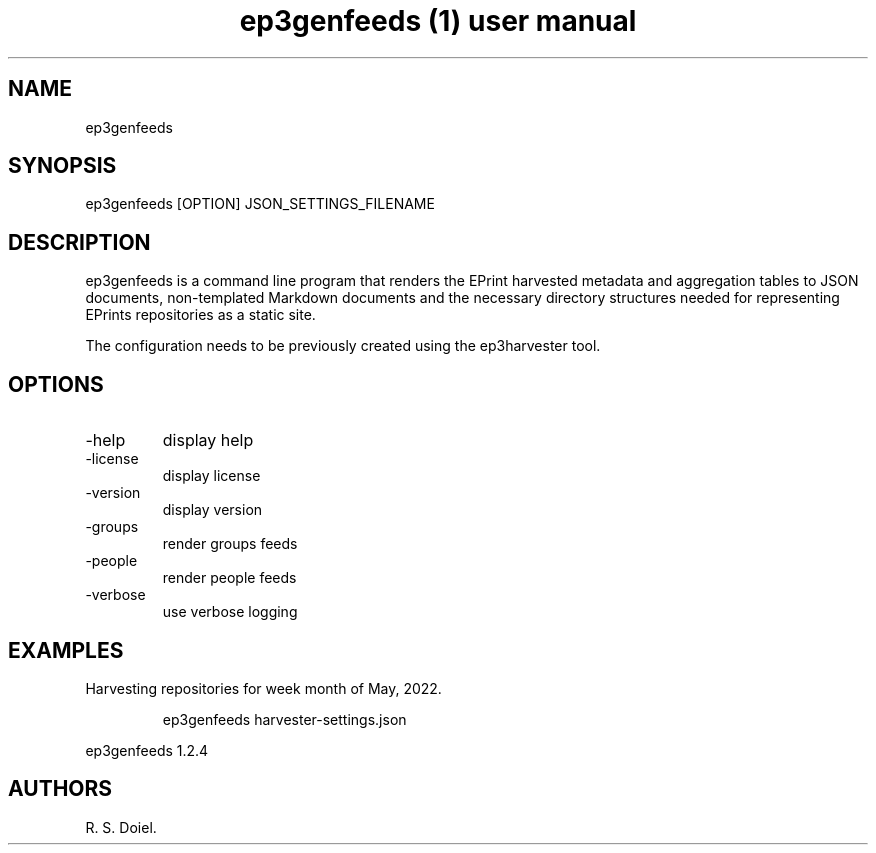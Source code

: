 .\" Automatically generated by Pandoc 3.6.3
.\"
.TH "ep3genfeeds (1) user manual" "" "" ""
.SH NAME
ep3genfeeds
.SH SYNOPSIS
ep3genfeeds [OPTION] JSON_SETTINGS_FILENAME
.SH DESCRIPTION
ep3genfeeds is a command line program that renders the EPrint harvested
metadata and aggregation tables to JSON documents, non\-templated
Markdown documents and the necessary directory structures needed for
representing EPrints repositories as a static site.
.PP
The configuration needs to be previously created using the ep3harvester
tool.
.SH OPTIONS
.TP
\-help
display help
.TP
\-license
display license
.TP
\-version
display version
.TP
\-groups
render groups feeds
.TP
\-people
render people feeds
.TP
\-verbose
use verbose logging
.SH EXAMPLES
Harvesting repositories for week month of May, 2022.
.IP
.EX
    ep3genfeeds harvester\-settings.json
.EE
.PP
ep3genfeeds 1.2.4
.SH AUTHORS
R. S. Doiel.
